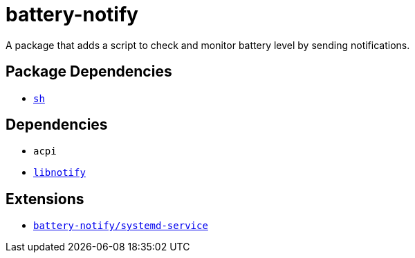 = battery-notify
ifdef::env-github[]
:tip-caption: :bulb:
:note-caption: :information_source:
:important-caption: :heavy_exclamation_mark:
:caution-caption: :fire:
:warning-caption: :warning:
endif::[]

A package that adds a script to check and monitor battery level by sending notifications.

== Package Dependencies

* link:../sh[`sh`]

== Dependencies

* `acpi`
* https://repology.org/project/libnotify/versions[`libnotify`]

== Extensions

* link:./systemd-service[`battery-notify/systemd-service`]
